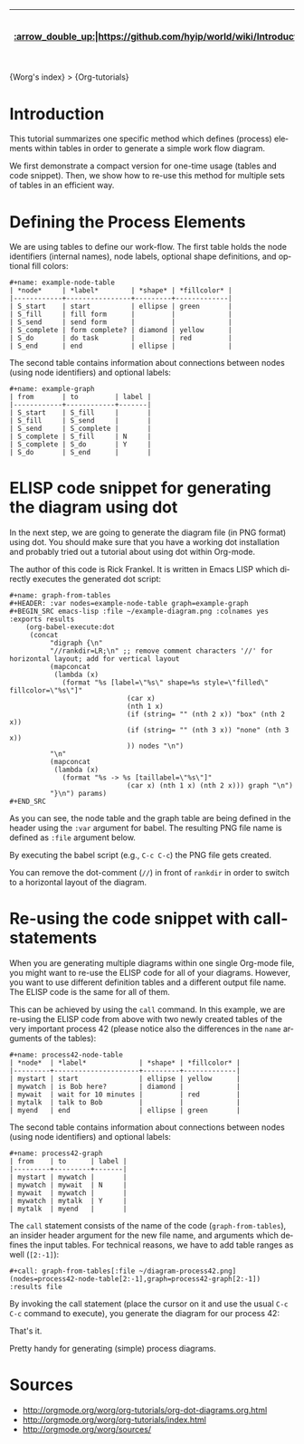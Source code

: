 | [[:arrow_double_up:|https://github.com/hyip/world/wiki/Introduction]] | [[:arrow_up_small:|https://github.com/hyipworld/hyipworld.github.io/wiki/Introduction]] | [[:rewind:|Introduction]] [[Intro|Introduction]] | [[:arrow_backward:|Introduction]] [[Prev|Introduction]] | [[:repeat:|Reserved1]] [[Reload|Reserved1]] | [[Next|Reserved2]] [[:arrow_forward:|Reserved2]] | [[Last|[Mapping]-Overall]] [[:fast_forward:|[Mapping]-Overall]] | [[:arrow_down_small:|https://github.com/hyip/rating]] | [[:arrow_double_down:|https://github.com/hyip/rating/wiki/Introduction]] |
|------+------+------+------+------+------+------+------+------|

#+OPTIONS:    H:3 num:nil toc:t \n:nil ::t |:t ^:t -:t f:t *:t tex:t d:(HIDE) tags:not-in-toc
#+STARTUP:    align fold nodlcheck hidestars oddeven lognotestate
#+SEQ_TODO:   TODO(t) INPROGRESS(i) WAITING(w@) | DONE(d) CANCELED(c@)
#+TAGS:       Write(w) Update(u) Fix(f) Check(c) 
#+AUTHOR:     Karl Voit
#+EMAIL:      tools AT Karl MINUS Voit DOT at
#+LANGUAGE:   en
#+PRIORITIES: A C B
#+CATEGORY:   org-tutorial

{Worg's index} > {Org-tutorials}

* Introduction

This tutorial summarizes one specific method which defines (process)
elements within tables in order to generate a simple work flow
diagram.

We first demonstrate a compact version for one-time usage (tables and
code snippet). Then, we show how to re-use this method for multiple
sets of tables in an efficient way.

* Defining the Process Elements

We are using tables to define our work-flow. The first table holds
the node identifiers (internal names), node labels, optional shape
definitions, and optional fill colors:

: #+name: example-node-table
: | *node*     | *label*        | *shape* | *fillcolor* |
: |------------+----------------+---------+-------------|
: | S_start    | start          | ellipse | green       |
: | S_fill     | fill form      |         |             |
: | S_send     | send form      |         |             |
: | S_complete | form complete? | diamond | yellow      |
: | S_do       | do task        |         | red         |
: | S_end      | end            | ellipse |             |

The second table contains information about connections between nodes
(using node identifiers) and optional labels:

: #+name: example-graph
: | from       | to         | label |
: |------------+------------+-------|
: | S_start    | S_fill     |       |
: | S_fill     | S_send     |       |
: | S_send     | S_complete |       |
: | S_complete | S_fill     | N     |
: | S_complete | S_do       | Y     |
: | S_do       | S_end      |       |

* ELISP code snippet for generating the diagram using dot

In the next step, we are going to generate the diagram file (in PNG
format) using dot. You should make sure that you have a working dot
installation and probably tried out a tutorial about using dot within
Org-mode.

The author of this code is Rick Frankel. It is written in Emacs LISP
which directly executes the generated dot script:

: #+name: graph-from-tables
: #+HEADER: :var nodes=example-node-table graph=example-graph
: #+BEGIN_SRC emacs-lisp :file ~/example-diagram.png :colnames yes :exports results
:     (org-babel-execute:dot
:      (concat
:           "digraph {\n"
:           "//rankdir=LR;\n" ;; remove comment characters '//' for horizontal layout; add for vertical layout
:           (mapconcat
:            (lambda (x)
:              (format "%s [label=\"%s\" shape=%s style=\"filled\" fillcolor=\"%s\"]"
:                              (car x)
:                              (nth 1 x)
:                              (if (string= "" (nth 2 x)) "box" (nth 2 x))
:                              (if (string= "" (nth 3 x)) "none" (nth 3 x))
:                              )) nodes "\n")
:           "\n"
:           (mapconcat
:            (lambda (x)
:              (format "%s -> %s [taillabel=\"%s\"]"
:                              (car x) (nth 1 x) (nth 2 x))) graph "\n")
:           "}\n") params)
: #+END_SRC

As you can see, the node table and the graph table are being defined
in the header using the ~:var~ argument for babel. The resulting PNG
file name is defined as ~:file~ argument below.

By executing the babel script (e.g., ~C-c C-c~) the PNG file gets
created.

You can remove the dot-comment (~//~) in front of ~rankdir~ in order
to switch to a horizontal layout of the diagram.

[[http://orgmode.org/worg/images/org-dot/example-diagram.png]]

* Re-using the code snippet with call-statements

When you are generating multiple diagrams within one single Org-mode
file, you might want to re-use the ELISP code for all of your
diagrams. However, you want to use different definition tables and a
different output file name. The ELISP code is the same for all of
them.

This can be achieved by using the ~call~ command. In this example, we
are re-using the ELISP code from above with two newly created tables
of the very important process 42 (please notice also the differences
in the ~name~ arguments of the tables):

: #+name: process42-node-table
: | *node*  | *label*             | *shape* | *fillcolor* |
: |---------+---------------------+---------+-------------|
: | mystart | start               | ellipse | yellow      |
: | mywatch | is Bob here?        | diamond |             |
: | mywait  | wait for 10 minutes |         | red         |
: | mytalk  | talk to Bob         |         |             |
: | myend   | end                 | ellipse | green       |

The second table contains information about connections between nodes
(using node identifiers) and optional labels:

: #+name: process42-graph
: | from    | to      | label |
: |---------+---------+-------|
: | mystart | mywatch |       |
: | mywatch | mywait  | N     |
: | mywait  | mywatch |       |
: | mywatch | mytalk  | Y     |
: | mytalk  | myend   |       |

The ~call~ statement consists of the name of the code
(~graph-from-tables~), an insider header argument for the new file
name, and arguments which defines the input tables. For technical
reasons, we have to add table ranges as well (~[2:-1]~):

: #+call: graph-from-tables[:file ~/diagram-process42.png](nodes=process42-node-table[2:-1],graph=process42-graph[2:-1]) :results file

By invoking the call statement (place the cursor on it and use the
usual ~C-c C-c~ command to execute), you generate the diagram for our
process 42:

[[http://orgmode.org/worg/images/org-dot/diagram-process42.png]]

That's it.

Pretty handy for generating (simple) process diagrams.


* Sources
  - http://orgmode.org/worg/org-tutorials/org-dot-diagrams.org.html   
  - http://orgmode.org/worg/org-tutorials/index.html   
  - http://orgmode.org/worg/sources/   


#+begin_html
<div id="disqus_thread"></div>
<script type="text/javascript">
    var disqus_shortname = 'worg'; // required: replace example with your forum shortname
    (function() {
        var dsq = document.createElement('script'); dsq.type = 'text/javascript'; dsq.async = true;
        dsq.src = 'http://' + disqus_shortname + '.disqus.com/embed.js';
        (document.getElementsByTagName('head')[0] || document.getElementsByTagName('body')[0]).appendChild(dsq);
    })();
</script>
#+end_html